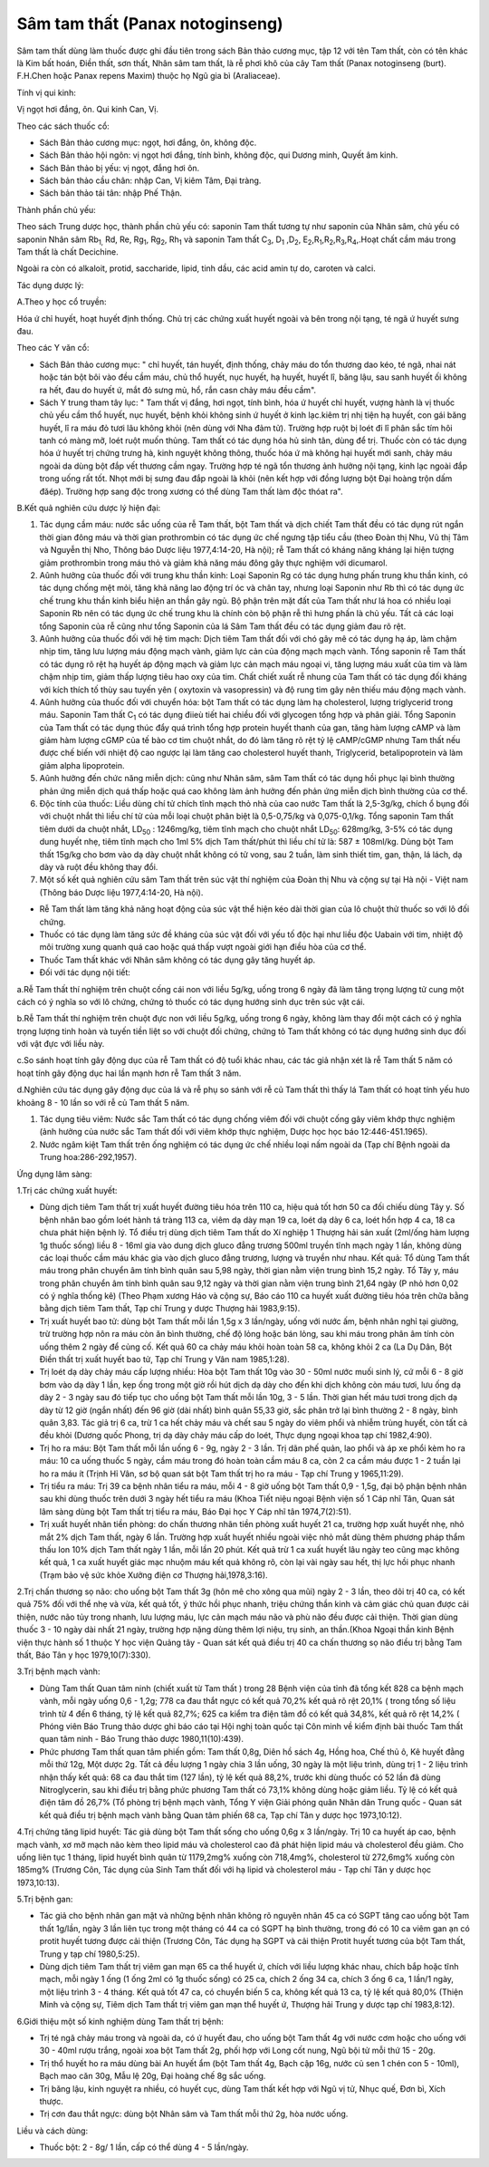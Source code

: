 .. _plants_sam_tam_that:

Sâm tam thất (Panax notoginseng)
################################

Sâm tam thất dùng làm thuốc được ghi đầu tiên trong sách Bản thảo cương
mục, tập 12 với tên Tam thất, còn có tên khác là Kim bất hoán, Điền
thất, sơn thất, Nhân sâm tam thất, là rễ phơi khô của cây Tam thất
(Panax notoginseng (burt). F.H.Chen hoặc Panax repens Maxim) thuộc họ
Ngũ gia bì (Araliaceae).

Tính vị qui kinh:

Vị ngọt hơi đắng, ôn. Qui kinh Can, Vị.

Theo các sách thuốc cổ:

-  Sách Bản thảo cương mục: ngọt, hơi đắng, ôn, không độc.
-  Sách Bản thảo hội ngôn: vị ngọt hơi đắng, tính bình, không độc, qui
   Dương minh, Quyết âm kinh.
-  Sách Bản thảo bị yếu: vị ngọt, đắng hơi ôn.
-  Sách bản thảo cầu chân: nhập Can, Vị kiêm Tâm, Đại tràng.
-  Sách bản thảo tái tân: nhập Phế Thận.

Thành phần chủ yếu:

Theo sách Trung dược học, thành phần chủ yếu có: saponin Tam thất tương
tự như saponin của Nhân sâm, chủ yếu có saponin Nhân sâm Rb\ :sub:`1,`
Rd, Re, Rg\ :sub:`1`, Rg\ :sub:`2`, Rh\ :sub:`1` và saponin Tam thất
C\ :sub:`3`, D\ :sub:`1` ,D\ :sub:`2`,
E\ :sub:`2`,R\ :sub:`1`,R\ :sub:`2`,R\ :sub:`3`,R\ :sub:`4`,.Hoạt chất
cầm máu trong Tam thất là chất Decichine.

Ngoài ra còn có alkaloit, protid, saccharide, lipid, tinh dầu, các acid
amin tự do, caroten và calci.

Tác dụng dược lý:

A.Theo y học cổ truyền:

Hóa ứ chỉ huyết, hoạt huyết định thống. Chủ trị các chứng xuất huyết
ngoài và bên trong nội tạng, té ngã ứ huyết sưng đau.

Theo các Y văn cổ:

-  Sách Bản thảo cương mục: " chỉ huyết, tán huyết, định thống, chảy máu
   do tổn thương dao kéo, té ngã, nhai nát hoặc tán bột bôi vào đều cầm
   máu, chủ thổ huyết, nục huyết, hạ huyết, huyết lî, băng lậu, sau sanh
   huyết ối không ra hết, đau do huyết ứ, mắt đỏ sưng mủ, hổ, rắn casn
   chảy máu đều cầm".
-  Sách Y trung tham tây lục: " Tam thất vị đắng, hơi ngọt, tính bình,
   hóa ứ huyết chỉ huyết, vượng hành là vị thuốc chủ yếu cầm thổ huyết,
   nục huyết, bệnh khỏi không sinh ứ huyết ở kinh lạc.kiêm trị nhị tiện
   hạ huyết, con gái băng huyết, lî ra máu đỏ tươi lâu không khỏi (nên
   dùng với Nha đảm tử). Trường hợp ruột bị loét đi lî phân sắc tím hôi
   tanh có màng mỡ, loét ruột muốn thủng. Tam thất có tác dụng hóa hủ
   sinh tân, dùng để trị. Thuốc còn có tác dụng hóa ứ huyết trị chứng
   trưng hà, kinh nguyệt không thông, thuốc hóa ứ mà không hại huyết mới
   sanh, chảy máu ngoài da dùng bột đắp vết thương cầm ngay. Trường hợp
   té ngã tổn thương ảnh hưởng nội tạng, kinh lạc ngoài đắp trong uống
   rất tốt. Nhọt mới bị sưng đau đắp ngoài là khỏi (nên kết hợp với
   đồng lượng bột Đại hoàng trộn dấm đăép). Trường hợp sang độc trong
   xương có thể dùng Tam thất làm độc thóat ra".

B.Kết quả nghiên cứu dược lý hiện đại:

#. Tác dụng cầm máu: nước sắc uống của rễ Tam thất, bột Tam thất và dịch
   chiết Tam thất đều có tác dụng rút ngắn thời gian đông máu và thời
   gian prothrombin có tác dụng ức chế ngưng tập tiểu cầu (theo Đoàn
   thị Nhu, Vũ thị Tâm và Nguyễn thị Nho, Thông báo Dược liệu
   1977,4:14-20, Hà nội); rễ Tam thất có kháng năng kháng lại hiện tượng
   giảm prothrombin trong máu thỏ và giảm khả năng máu đông gây thực
   nghiệm với dicumarol.
#. Aûnh hưởng của thuốc đối với trung khu thần kinh: Loại Saponin Rg có
   tác dụng hưng phấn trung khu thần kinh, có tác dụng chống mệt mỏi,
   tăng khả năng lao động trí óc và chân tay, nhưng loại Saponin như Rb
   thì có tác dụng ức chế trung khu thần kinh biểu hiện an thần gây ngủ.
   Bộ phận trên mặt đất của Tam thất như lá hoa có nhiều loại Saponin Rb
   nên có tác dụng ức chế trung khu là chính còn bộ phận rễ thì hưng
   phấn là chủ yếu. Tất cả các loại tổng Saponin của rễ cũng như tổng
   Saponin của lá Sâm Tam thất đều có tác dụng giảm đau rõ rệt.
#. Aûnh hưởng của thuốc đối với hệ tim mạch: Dịch tiêm Tam thất đối với
   chó gây mê có tác dụng hạ áp, làm chậm nhịp tim, tăng lưu lượng máu
   động mạch vành, giảm lực cản của động mạch mạch vành. Tổng saponin rễ
   Tam thất có tác dụng rõ rệt hạ huyết áp động mạch và giảm lực cản
   mạch máu ngoại vi, tăng lượng máu xuất của tim và làm chậm nhịp tim,
   giảm thấp lượng tiêu hao oxy của tim. Chất chiết xuất rễ nhung của
   Tam thất có tác dụng đối kháng với kích thích tố thùy sau tuyến yên (
   oxytoxin và vasopressin) và độ rung tim gây nên thiếu máu động mạch
   vành.
#. Aûnh hưởng của thuốc đối với chuyển hóa: bột Tam thất có tác dụng làm
   hạ cholesterol, lượng triglycerid trong máu. Saponin Tam thất
   C\ :sub:`1` có tác dụng điieù tiết hai chiều đối với glycogen tổng
   hợp và phân giải. Tổng Saponin của Tam thất có tác dụng thúc đẩy quá
   trình tổng hợp protein huyết thanh của gan, tăng hàm lượng cAMP và
   làm giảm hàm lượng cGMP của tế bào cơ tim chuột nhắt, do đó làm tăng
   rõ rệt tỷ lệ cAMP/cGMP nhưng Tam thất nếu được chế biến với nhiệt độ
   cao ngược lại làm tăng cao cholesterol huyết thanh, Triglycerid,
   betalipoprotein và làm giảm alpha lipoprotein.
#. Aûnh hưởng đến chức năng miễn dịch: cũng như Nhân sâm, sâm Tam thất
   có tác dụng hồi phục lại bình thường phản ứng miễn dịch quá thấp hoặc
   quá cao không làm ảnh hưởng đến phản ứng miễn dịch bình thường của cơ
   thể.
#. Độc tính của thuốc: Liều dùng chí tử chích tĩnh mạch thỏ nhà của cao
   nước Tam thất là 2,5-3g/kg, chích ổ bụng đối với chuột nhắt thì liều
   chí tử của mỗi loại chuột phân biệt là 0,5-0,75/kg và 0,075-0,1/kg.
   Tổng saponin Tam thất tiêm dưới da chuột nhắt, LD\ :sub:`50` :
   1246mg/kg, tiêm tĩnh mạch cho chuột nhắt LD\ :sub:`50`: 628mg/kg,
   3-5% có tác dụng dung huyết nhẹ, tiêm tĩnh mạch cho 1ml 5% dịch Tam
   thất/phút thì liều chí tử là: 587 ± 108ml/kg. Dùng bột Tam thất
   15g/kg cho bơm vào dạ dày chuột nhắt không có tử vong, sau 2 tuần,
   làm sinh thiết tim, gan, thận, lá lách, dạ dày và ruột đều không thay
   đổi.
#. Một số kết quả nghiên cứu sâm Tam thất trên súc vật thí nghiệm của
   Đoàn thị Nhu và cộng sự tại Hà nội - Việt nam (Thông báo Dược liệu
   1977,4:14-20, Hà nội).

-  Rễ Tam thất làm tăng khả năng hoạt động của súc vật thể hiện kéo dài
   thời gian của lô chuột thử thuốc so với lô đối chứng.
-  Thuốc có tác dụng làm tăng sức đề kháng của súc vật đối với yếu tố
   độc hại như liều độc Uabain với tim, nhiệt độ môi trường xung quanh
   quá cao hoặc quá thấp vượt ngoài giới hạn điều hòa của cơ thể.
-  Thuốc Tam thất khác với Nhân sâm không có tác dụng gây tăng huyết áp.
-  Đối với tác dụng nội tiết:

a.Rễ Tam thất thí nghiệm trên chuột cống cái non với liều 5g/kg, uống
trong 6 ngày đã làm tăng trọng lượng tử cung một cách có ý nghĩa so với
lô chứng, chứng tỏ thuốc có tác dụng hướng sinh dục trên súc vật cái.

b.Rễ Tam thất thí nghiệm trên chuột đực non với liều 5g/kg, uống trong 6
ngày, không làm thay đổi một cách có ý nghĩa trọng lượng tinh hoàn và
tuyến tiền liệt so với chuột đối chứng, chứng tỏ Tam thất không có tác
dụng hướng sinh dục đối với vật đực với liều này.

c.So sánh hoạt tính gây động dục của rễ Tam thất có độ tuổi khác nhau,
các tác giả nhận xét là rễ Tam thất 5 năm có hoạt tính gây động dục hai
lần mạnh hơn rễ Tam thất 3 năm.

d.Nghiên cứu tác dụng gây động dục của lá và rễ phụ so sánh với rễ củ
Tam thất thì thấy lá Tam thất có hoạt tính yếu hưo khoảng 8 - 10 lần so
với rễ củ Tam thất 5 năm.

#. Tác dụng tiêu viêm: Nước sắc Tam thất có tác dụng chống viêm đối với
   chuột cống gây viêm khớp thực nghiệm (ảnh hưởng của nước sắc Tam
   thất đối với viêm khớp thực nghiệm, Dược học học báo
   12:446-451.1965).
#. Nước ngâm kiệt Tam thất trên ống nghiệm có tác dụng ức chế nhiều loại
   nấm ngoài da (Tạp chí Bệnh ngoài da Trung hoa:286-292,1957).

Ứng dụng lâm sàng:

1.Trị các chứng xuất huyết:

-  Dùng dịch tiêm Tam thất trị xuất huyết đường tiêu hóa trên 110 ca,
   hiệu quả tốt hơn 50 ca đối chiếu dùng Tây y. Số bệnh nhân bao gồm
   loét hành tá tràng 113 ca, viêm dạ dày mạn 19 ca, loét dạ dày 6 ca,
   loét hổn hợp 4 ca, 18 ca chưa phát hiện bệnh lý. Tổ điều trị dùng
   dịch tiêm Tam thất do Xí nghiệp 1 Thượng hải sản xuất (2ml/ống hàm
   lượng 1g thuốc sống) liều 8 - 16ml gia vào dung dịch gluco đẳng
   trương 500ml truyền tĩnh mạch ngày 1 lần, không dùng các loại thuốc
   cầm máu khác gia vào dịch gluco đẳng trương, lượng và truyền như
   nhau. Kết quả: Tổ dùng Tam thất máu trong phân chuyển âm tính bình
   quân sau 5,98 ngày, thời gian nằm viện trung bình 15,2 ngày. Tổ Tây
   y, máu trong phân chuyển âm tính bình quân sau 9,12 ngày và thời gian
   nằm viện trung bình 21,64 ngày (P nhỏ hơn 0,02 có ý nghĩa thống kê)
   (Theo Phạm xương Háo và cộng sự, Báo cáo 110 ca huyết xuất đường tiêu
   hóa trên chữa bằng bằng dịch tiêm Tam thất, Tạp chí Trung y dược
   Thượng hải 1983,9:15).
-  Trị xuất huyết bao tử: dùng bột Tam thất mỗi lần 1,5g x 3 lần/ngày,
   uống với nước ấm, bệnh nhân nghỉ tại giường, trừ trường hợp nôn ra
   máu còn ăn bình thường, chế độ lỏng hoặc bán lỏng, sau khi máu trong
   phân âm tính còn uống thêm 2 ngày để củng cố. Kết quả 60 ca chảy máu
   khỏi hoàn toàn 58 ca, không khỏi 2 ca (La Dụ Dân, Bột Điền thất trị
   xuất huyết bao tử, Tạp chí Trung y Vân nam 1985,1:28).
-  Trị loét dạ dày chảy máu cấp lượng nhiều: Hòa bột Tam thất 10g vào 30
   - 50ml nước muối sinh lý, cứ mỗi 6 - 8 giờ bơm vào dạ dày 1 lần, kẹp
   ống trong một giờ rồi hút dịch dạ dày cho đến khi dịch không còn máu
   tươi, lưu ống dạ dày 2 - 3 ngày sau đó tiếp tục cho uống bột Tam thất
   mỗi lần 10g, 3 - 5 lần. Thời gian hết máu tươi trong dịch dạ dày từ
   12 giờ (ngắn nhất) đến 96 giờ (dài nhất) bình quân 55,33 giờ, sắc
   phân trở lại bình thường 2 - 8 ngày, bình quân 3,83. Tác giả trị 6
   ca, trừ 1 ca hết chảy máu và chết sau 5 ngày do viêm phổi và nhiễm
   trùng huyết, còn tất cả đều khỏi (Dương quốc Phong, trị dạ dày chảy
   máu cấp do loét, Thực dụng ngoại khoa tạp chí 1982,4:90).
-  Trị ho ra máu: Bột Tam thất mỗi lần uống 6 - 9g, ngày 2 - 3 lần. Trị
   dãn phế quản, lao phổi và áp xe phổi kèm ho ra máu: 10 ca uống thuốc
   5 ngày, cầm máu trong đó hoàn toàn cầm máu 8 ca, còn 2 ca cầm máu
   được 1 - 2 tuần lại ho ra máu ít (Trịnh Hỉ Vân, sơ bộ quan sát bột
   Tam thất trị ho ra máu - Tạp chí Trung y 1965,11:29).
-  Trị tiểu ra máu: Trị 39 ca bệnh nhân tiểu ra máu, mỗi 4 - 8 giờ uống
   bột Tam thất 0,9 - 1,5g, đại bộ phận bệnh nhân sau khi dùng thuốc
   trên dưới 3 ngày hết tiểu ra máu (Khoa Tiết niệu ngoại Bệnh viện số
   1 Cáp nhĩ Tân, Quan sát lâm sàng dùng bột Tam thất trị tiểu ra máu,
   Báo Đại học Y Cáp nhĩ tân 1974,7(2):51).
-  Trị xuất huyết nhãn tiền phòng: do chấn thương nhãn tiền phòng xuất
   huyết 21 ca, trường hợp xuất huyết nhẹ, nhỏ mắt 2% dịch Tam thất,
   ngày 6 lần. Trường hợp xuất huyết nhiều ngoài việc nhỏ mắt dùng thêm
   phương pháp thẩm thấu Ion 10% dịch Tam thất ngày 1 lần, mỗi lần 20
   phút. Kết quả trừ 1 ca xuất huyết lâu ngày teo cũng mạc không kết
   quả, 1 ca xuất huyết giác mạc nhuộm máu kết quả không rõ, còn lại vài
   ngày sau hết, thị lực hồi phục nhanh (Trạm bảo vệ sức khỏe Xưởng
   điện cơ Thượng hải,1978,3:16).

2.Trị chấn thương sọ não: cho uống bột Tam thất 3g (hôn mê cho xông qua
mũi) ngày 2 - 3 lần, theo dõi trị 40 ca, có kết quả 75% đối với thể nhẹ
và vừa, kết quả tốt, ý thức hồi phục nhanh, triệu chứng thần kinh và cảm
giác chủ quan được cải thiện, nước não tủy trong nhanh, lưu lượng máu,
lực cản mạch máu não và phù não đều được cải thiện. Thời gian dùng thuốc
3 - 10 ngày dài nhất 21 ngày, trường hợp nặng dùng thêm lợi niệu, trụ
sinh, an thần.(Khoa Ngoại thần kinh Bệnh viện thực hành số 1 thuộc Y
học viện Quảng tây - Quan sát kết quả điều trị 40 ca chấn thương sọ não
điều trị bằng Tam thất, Báo Tân y học 1979,10(7):330).

3.Trị bệnh mạch vành:

-  Dùng Tam thất Quan tâm ninh (chiết xuất từ Tam thất ) trong 28 Bệnh
   viện của tỉnh đã tổng kết 828 ca bệnh mạch vành, mỗi ngày uống 0,6 -
   1,2g; 778 ca đau thắt ngực có kết quả 70,2% kết quả rõ rệt 20,1% (
   trong tổng số liệu trình từ 4 đến 6 tháng, tỷ lệ kết quả 82,7%; 625
   ca kiểm tra điện tâm đồ có kết quả 34,8%, kết quả rõ rệt 14,2% (
   Phóng viên Báo Trung thảo dược ghi báo cáo tại Hội nghị toàn quốc tại
   Côn minh về kiểm định bài thuốc Tam thất quan tâm ninh - Báo Trung
   thảo dược 1980,11(10):439).
-  Phức phương Tam thất quan tâm phiến gồm: Tam thất 0,8g, Diên hồ sách
   4g, Hồng hoa, Chế thủ ô, Kê huyết đằng mỗi thứ 12g, Một dược 2g. Tất
   cả đều lượng 1 ngày chia 3 lần uống, 30 ngày là một liệu trình, dùng
   trị 1 - 2 liệu trình nhận thấy kết quả: 68 ca đau thắt tim (127
   lần), tỷ lệ kết quả 88,2%, trước khi dùng thuốc có 52 lần đã dùng
   Nitroglycerin, sau khi điều trị bằng phức phương Tam thất có 73,1%
   không dùng hoặc giảm liều. Tỷ lệ có kết quả điện tâm đồ 26,7% (Tổ
   phòng trị bệnh mạch vành, Tổng Y viện Giải phóng quân Nhân dân Trung
   quốc - Quan sát kết quả điều trị bệnh mạch vành bằng Quan tâm phiến
   68 ca, Tạp chí Tân y dược học 1973,10:12).

4.Trị chứng tăng lipid huyết: Tác giả dùng bột Tam thất sống cho uống
0,6g x 3 lần/ngày. Trị 10 ca huyết áp cao, bệnh mạch vành, xơ mỡ mạch
não kèm theo lipid máu và cholesterol cao đã phát hiện lipid máu và
cholesterol đều giảm. Cho uống liên tục 1 tháng, lipid huyết bình quân
từ 1179,2mg% xuống còn 718,4mg%, cholesterol từ 272,6mg% xuống còn
185mg% (Trương Côn, Tác dụng của Sinh Tam thất đối với hạ lipid và
cholesterol máu - Tạp chí Tân y dược học 1973,10:13).

5.Trị bệnh gan:

-  Tác giả cho bệnh nhân gan mật và những bệnh nhân không rõ nguyên nhân
   45 ca có SGPT tăng cao uống bột Tam thất 1g/lần, ngày 3 lần liên tục
   trong một tháng có 44 ca có SGPT hạ bình thường, trong đó có 10 ca
   viêm gan ạn có protit huyết tương được cải thiện (Trương Côn, Tác
   dụng hạ SGPT và cải thiện Protit huyết tương của bột Tam thất, Trung
   y tạp chí 1980,5:25).
-  Dùng dịch tiêm Tam thất trị viêm gan mạn 65 ca thể huyết ứ, chích với
   liều lượng khác nhau, chích bắp hoặc tĩnh mạch, mỗi ngày 1 ống (1
   ống 2ml có 1g thuốc sống) có 25 ca, chích 2 ống 34 ca, chích 3 ống 6
   ca, 1 lần/1 ngày, một liệu trình 3 - 4 tháng. Kết quả tốt 47 ca, có
   chuyển biến 5 ca, không kết quả 13 ca, tỷ lệ kết quả 80,0% (Thiện
   Minh và cộng sự, Tiêm dịch Tam thất trị viêm gan mạn thể huyết ứ,
   Thượng hải Trung y dược tạp chí 1983,8:12).

6.Giới thiệu một số kinh nghiệm dùng Tam thất trị bệnh:

-  Trị té ngã chảy máu trong và ngoài da, có ứ huyết đau, cho uống bột
   Tam thất 4g với nước cơm hoặc cho uống với 30 - 40ml rượu trắng,
   ngoài xoa bột Tam thất 2g, phối hợp với Long cốt nung, Ngũ bội tử mỗi
   thứ 15 - 20g.
-  Trị thổ huyết ho ra máu dùng bài An huyết ẩm (bột Tam thất 4g, Bạch
   cập 16g, nước củ sen 1 chén con 5 - 10ml), Bạch mao căn 30g, Mẫu lệ
   20g, Đại hoàng chế 8g sắc uống.
-  Trị băng lậu, kinh nguyệt ra nhiều, có huyết cục, dùng Tam thất kết
   hợp với Ngũ vị tử, Nhục quế, Đơn bì, Xích thược.
-  Trị cơn đau thắt ngực: dùng bột Nhân sâm và Tam thất mỗi thứ 2g, hòa
   nước uống.

Liều và cách dùng:

-  Thuốc bột: 2 - 8g/ 1 lần, cấp có thể dùng 4 - 5 lần/ngày.

..  image:: SAMTAMTHAT.JPG
   :width: 50px
   :height: 50px
   :target: SAMTAMTHAT_.HTM
